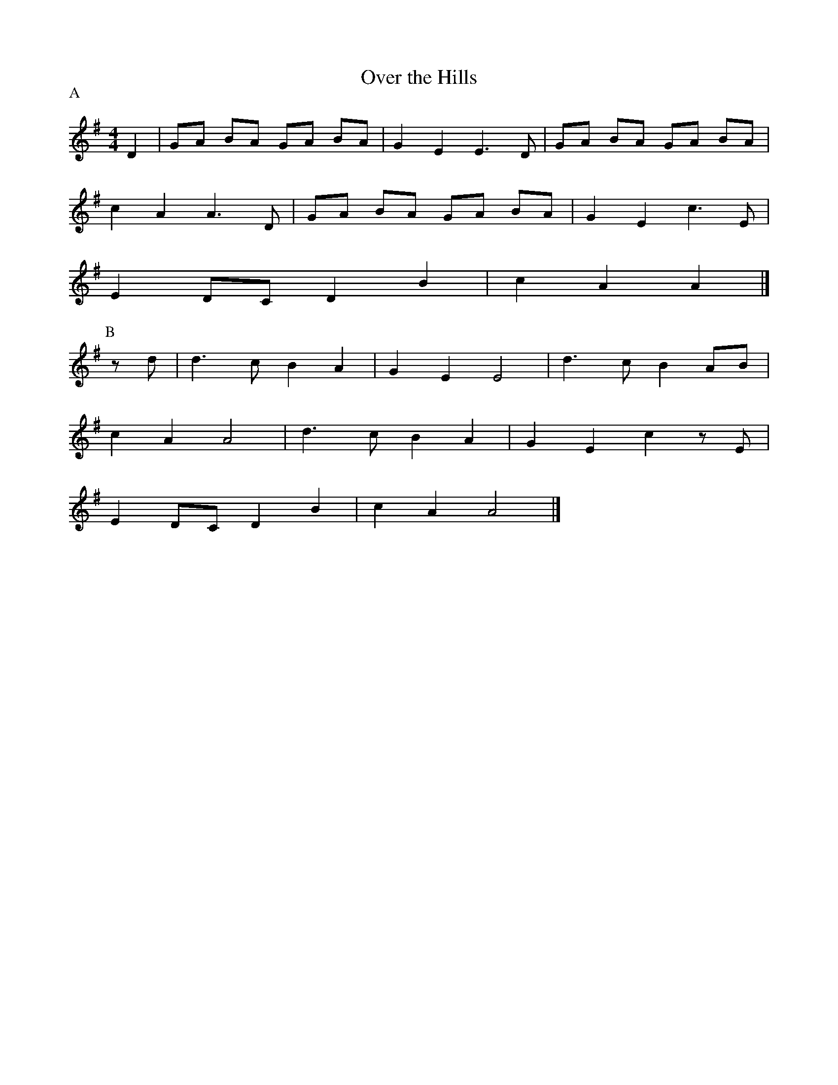 X: 1
T: Over the Hills
M: 4/4
L: 4/8
P:A
K: G
D2|GA BA GA BA|G2 E2 E3 D|GA BA GA BA|
c2 A2 A3 D|GA BA GA BA|G2 E2 c3 E|
E2 DC D2 B2| c2 A2 A2|]
P:B
z d|d3 c B2 A2|G2 E2 E4|d3 c B2 AB|
c2 A2 A4|d3 c B2 A2|G2 E2 c2 z E|
E2 DC D2 B2|c2 A2 A4|]
